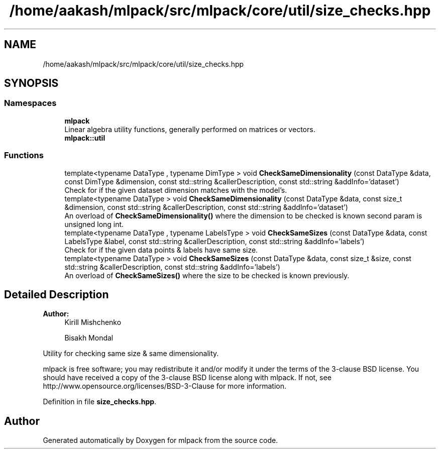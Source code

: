 .TH "/home/aakash/mlpack/src/mlpack/core/util/size_checks.hpp" 3 "Sun Aug 22 2021" "Version 3.4.2" "mlpack" \" -*- nroff -*-
.ad l
.nh
.SH NAME
/home/aakash/mlpack/src/mlpack/core/util/size_checks.hpp
.SH SYNOPSIS
.br
.PP
.SS "Namespaces"

.in +1c
.ti -1c
.RI " \fBmlpack\fP"
.br
.RI "Linear algebra utility functions, generally performed on matrices or vectors\&. "
.ti -1c
.RI " \fBmlpack::util\fP"
.br
.in -1c
.SS "Functions"

.in +1c
.ti -1c
.RI "template<typename DataType , typename DimType > void \fBCheckSameDimensionality\fP (const DataType &data, const DimType &dimension, const std::string &callerDescription, const std::string &addInfo='dataset')"
.br
.RI "Check for if the given dataset dimension matches with the model's\&. "
.ti -1c
.RI "template<typename DataType > void \fBCheckSameDimensionality\fP (const DataType &data, const size_t &dimension, const std::string &callerDescription, const std::string &addInfo='dataset')"
.br
.RI "An overload of \fBCheckSameDimensionality()\fP where the dimension to be checked is known second param is unsigned long int\&. "
.ti -1c
.RI "template<typename DataType , typename LabelsType > void \fBCheckSameSizes\fP (const DataType &data, const LabelsType &label, const std::string &callerDescription, const std::string &addInfo='labels')"
.br
.RI "Check for if the given data points & labels have same size\&. "
.ti -1c
.RI "template<typename DataType > void \fBCheckSameSizes\fP (const DataType &data, const size_t &size, const std::string &callerDescription, const std::string &addInfo='labels')"
.br
.RI "An overload of \fBCheckSameSizes()\fP where the size to be checked is known previously\&. "
.in -1c
.SH "Detailed Description"
.PP 

.PP
\fBAuthor:\fP
.RS 4
Kirill Mishchenko 
.PP
Bisakh Mondal
.RE
.PP
Utility for checking same size & same dimensionality\&.
.PP
mlpack is free software; you may redistribute it and/or modify it under the terms of the 3-clause BSD license\&. You should have received a copy of the 3-clause BSD license along with mlpack\&. If not, see http://www.opensource.org/licenses/BSD-3-Clause for more information\&. 
.PP
Definition in file \fBsize_checks\&.hpp\fP\&.
.SH "Author"
.PP 
Generated automatically by Doxygen for mlpack from the source code\&.
